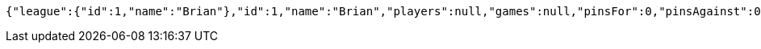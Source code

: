 [source,options="nowrap"]
----
{"league":{"id":1,"name":"Brian"},"id":1,"name":"Brian","players":null,"games":null,"pinsFor":0,"pinsAgainst":0,"highHandicapGame":0,"highHandicapSeries":0,"teamPoints":0,"totalPoints":0}
----